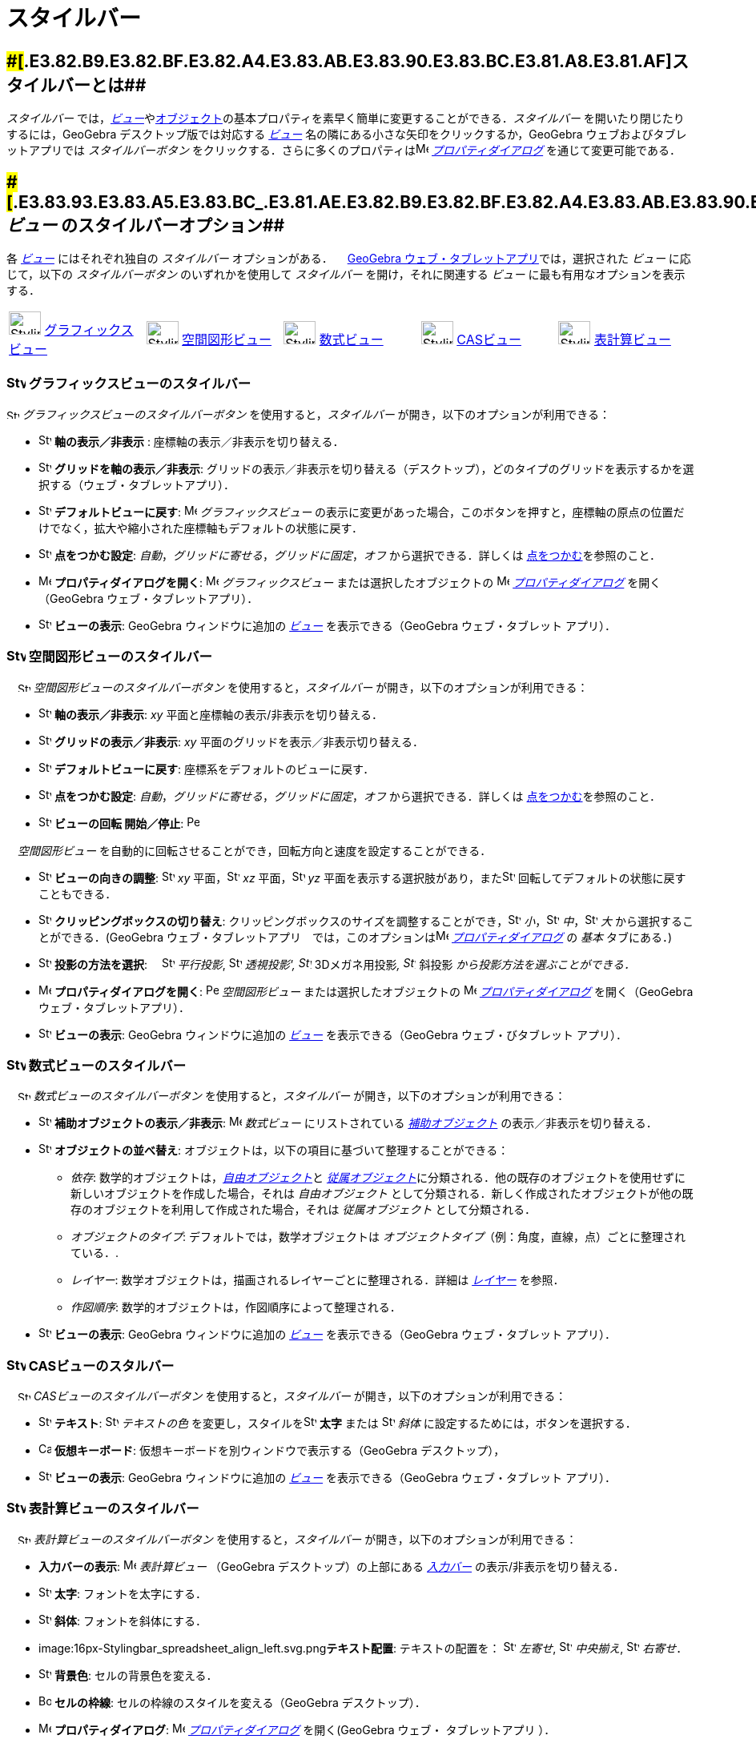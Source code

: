 = スタイルバー
ifdef::env-github[:imagesdir: /ja/modules/ROOT/assets/images]

== [#スタイルバーとは]####[#.E3.82.B9.E3.82.BF.E3.82.A4.E3.83.AB.E3.83.90.E3.83.BC.E3.81.A8.E3.81.AF]##スタイルバーとは##

_スタイルバー_
では，xref:/表示.adoc[_ビュー_]やxref:/オブジェクト.adoc[オブジェクト]の基本プロパティを素早く簡単に変更することができる．_スタイルバー_
を開いたり閉じたりするには，GeoGebra デスクトップ版では対応する xref:/表示.adoc[_ビュー_]
名の隣にある小さな矢印をクリックするか，GeoGebra ウェブおよびタブレットアプリでは _スタイルバーボタン_
をクリックする．さらに多くのプロパティはimage:16px-Menu-options.svg.png[Menu-options.svg,width=16,height=16]
_xref:/プロパティダイアログ.adoc[プロパティダイアログ]_ を通じて変更可能である．

== [#ビュー_のスタイルバーオプション]####[#.E3.83.93.E3.83.A5.E3.83.BC_.E3.81.AE.E3.82.B9.E3.82.BF.E3.82.A4.E3.83.AB.E3.83.90.E3.83.BC.E3.82.AA.E3.83.97.E3.82.B7.E3.83.A7.E3.83.B3]##_ビュー_ のスタイルバーオプション##

各 xref:/表示.adoc[_ビュー_] にはそれぞれ独自の _スタイルバー_ オプションがある．
　xref:/GeoGebra_5_0_デスクトップ_vs_ウェブ・タブレットアプリ.adoc[GeoGebra ウェブ・タブレットアプリ]では，選択された
_ビュー_ に応じて，以下の _スタイルバーボタン_ のいずれかを使用して _スタイルバー_ を開け，それに関連する _ビュー_
に最も有用なオプションを表示する．

[cols=",,,,",]
|===
|image:40px-Stylingbar_icon_graphics.svg.png[Stylingbar icon graphics.svg,width=40,height=29]
xref:/グラフィックスビュー.adoc[グラフィックスビュー] |image:40px-Stylingbar_icon_graphics3D.svg.png[Stylingbar icon
graphics3D.svg,width=40,height=29] xref:/空間図形ビュー.adoc[空間図形ビュー]
|image:40px-Stylingbar_icon_algebra.svg.png[Stylingbar icon algebra.svg,width=40,height=29]
xref:/数式ビュー.adoc[数式ビュー] |image:40px-Stylingbar_icon_cas.svg.png[Stylingbar icon cas.svg,width=40,height=29]
xref:/CASビュー.adoc[CASビュー] |image:40px-Stylingbar_icon_spreadsheet.svg.png[Stylingbar icon
spreadsheet.svg,width=40,height=29] xref:/表計算ビュー.adoc[表計算ビュー]
|===

=== image:24px-Stylingbar_icon_graphics.svg.png[Stylingbar icon graphics.svg,width=24,height=17] グラフィックスビューのスタイルバー

image:16px-Stylingbar_icon_graphics.svg.png[Stylingbar icon graphics.svg,width=16,height=12]
_グラフィックスビューのスタイルバーボタン_ を使用すると，_スタイルバー_ が開き，以下のオプションが利用できる：

* image:16px-Stylingbar_graphicsview_show_or_hide_the_axes.svg.png[Stylingbar graphicsview show or hide the
axes.svg,width=16,height=16] *軸の表示／非表示* : 座標軸の表示／非表示を切り替える．
* image:16px-Stylingbar_graphicsview_show_or_hide_the_grid.svg.png[Stylingbar graphicsview show or hide the
grid.svg,width=16,height=16] *グリッドを軸の表示／非表示*:
グリッドの表示／非表示を切り替える（デスクトップ），どのタイプのグリッドを表示するかを選択する（ウェブ・タブレットアプリ）．
* image:16px-Stylingbar_graphicsview_standardview.svg.png[Stylingbar graphicsview standardview.svg,width=16,height=16]
*デフォルトビューに戻す*: image:16px-Menu_view_graphics.svg.png[Menu view graphics.svg,width=16,height=16]
_グラフィックスビュー_
の表示に変更があった場合，このボタンを押すと，座標軸の原点の位置だけでなく，拡大や縮小された座標軸もデフォルトの状態に戻す．
* image:16px-Stylingbar_graphicsview_point_capturing.svg.png[Stylingbar graphicsview point
capturing.svg,width=16,height=16] *点をつかむ設定*: _自動_，_グリッドに寄せる_，_グリッドに固定_，_オフ_
から選択できる．詳しくは xref:/点をつかむ.adoc[点をつかむ]を参照のこと．
* image:16px-Menu-options.svg.png[Menu-options.svg,width=16,height=16] *プロパティダイアログを開く*:
image:16px-Menu_view_graphics.svg.png[Menu view graphics.svg,width=16,height=16] _グラフィックスビュー_
または選択したオブジェクトの image:16px-Menu-options.svg.png[Menu-options.svg,width=16,height=16]
_xref:/プロパティダイアログ.adoc[プロパティダイアログ]_ を開く（GeoGebra ウェブ・タブレットアプリ）．
* image:16px-Stylingbar_dots.svg.png[Stylingbar dots.svg,width=16,height=16] *ビューの表示*: GeoGebra ウィンドウに追加の
xref:/表示.adoc[_ビュー_] を表示できる（GeoGebra ウェブ・タブレット アプリ）．

=== image:24px-Stylingbar_icon_graphics3D.svg.png[Stylingbar icon graphics3D.svg,width=24,height=17] 空間図形ビューのスタイルバー

　image:16px-Stylingbar_icon_graphics3D.svg.png[Stylingbar icon graphics3D.svg,width=16,height=12]
_空間図形ビューのスタイルバーボタン_ を使用すると，_スタイルバー_ が開き，以下のオプションが利用できる：

* image:16px-Stylingbar_graphics3D_axes_plane.svg.png[Stylingbar graphics3D axes plane.svg,width=16,height=16]
*軸の表示／非表示*: _xy_ 平面と座標軸の表示/非表示を切り替える．
* image:16px-Stylingbar_graphicsview_show_or_hide_the_grid.svg.png[Stylingbar graphicsview show or hide the
grid.svg,width=16,height=16] *グリッドの表示／非表示*: _xy_ 平面のグリッドを表示／非表示切り替える．
* image:16px-Stylingbar_graphicsview_standardview.svg.png[Stylingbar graphicsview standardview.svg,width=16,height=16]
*デフォルトビューに戻す*: 座標系をデフォルトのビューに戻す．
* image:16px-Stylingbar_graphicsview_point_capturing.svg.png[Stylingbar graphicsview point
capturing.svg,width=16,height=16] *点をつかむ設定*: _自動_，_グリッドに寄せる_，_グリッドに固定_，_オフ_
から選択できる．詳しくは xref:/点をつかむ.adoc[点をつかむ]を参照のこと．
* image:16px-Stylingbar_graphics3D_rotateview_play.svg.png[Stylingbar graphics3D rotateview play.svg,width=16,height=16]
*ビューの回転 開始／停止*: image:16px-Perspectives_algebra_3Dgraphics.svg.png[Perspectives algebra
3Dgraphics.svg,width=16,height=16]

　_空間図形ビュー_ を自動的に回転させることができ，回転方向と速度を設定することができる．

* image:16px-Stylingbar_graphics3D_view_xy.svg.png[Stylingbar graphics3D view xy.svg,width=16,height=16]
*ビューの向きの調整*: image:16px-Stylingbar_graphics3D_view_xy.svg.png[Stylingbar graphics3D view
xy.svg,width=16,height=16] _xy_ 平面，image:16px-Stylingbar_graphics3D_view_xz.svg.png[Stylingbar graphics3D view
xz.svg,width=16,height=16] _xz_ 平面，image:16px-Stylingbar_graphics3D_view_yz.svg.png[Stylingbar graphics3D view
yz.svg,width=16,height=16] _yz_
平面を表示する選択肢があり，またimage:16px-Stylingbar_graphics3D_standardview_rotate.svg.png[Stylingbar graphics3D
standardview rotate.svg,width=16,height=16] 回転してデフォルトの状態に戻すこともできる．
* image:16px-Stylingbar_graphics3D_clipping_medium.svg.png[Stylingbar graphics3D clipping medium.svg,width=16,height=16]
*クリッピングボックスの切り替え*:
クリッピングボックスのサイズを調整することができ，image:16px-Stylingbar_graphics3D_clipping_small.svg.png[Stylingbar
graphics3D clipping small.svg,width=16,height=16]
_小_，image:16px-Stylingbar_graphics3D_clipping_medium.svg.png[Stylingbar graphics3D clipping
medium.svg,width=16,height=16] _中_，image:16px-Stylingbar_graphics3D_clipping_big.svg.png[Stylingbar graphics3D
clipping big.svg,width=16,height=16] _大_ から選択することができる．(GeoGebra
ウェブ・タブレットアプリ　では，このオプションはimage:16px-Menu-options.svg.png[Menu-options.svg,width=16,height=16]
_xref:/プロパティダイアログ.adoc[プロパティダイアログ]_ の _基本_ タブにある．)
* image:16px-Stylingbar_graphics3D_view_orthographic.svg.png[Stylingbar graphics3D view
orthographic.svg,width=16,height=16] *投影の方法を選択*:
　image:16px-Stylingbar_graphics3D_view_orthographic.svg.png[Stylingbar graphics3D view
orthographic.svg,width=16,height=16] _平行投影_, image:16px-Stylingbar_graphics3D_view_perspective.svg.png[Stylingbar
graphics3D view perspective.svg,width=16,height=16] _透視投影',
image:16px-Stylingbar_graphics3D_view_glases.svg.png[Stylingbar graphics3D view glases.svg,width=16,height=16]_
3Dメガネ用投影__, image:16px-Stylingbar_graphics3D_view_oblique.svg.png[Stylingbar graphics3D view
oblique.svg,width=16,height=16]__ 斜投影 _から投影方法を選ぶことができる．_
* image:16px-Menu-options.svg.png[Menu-options.svg,width=16,height=16] *プロパティダイアログを開く*:
image:16px-Perspectives_algebra_3Dgraphics.svg.png[Perspectives algebra 3Dgraphics.svg,width=16,height=16]
_空間図形ビュー_ または選択したオブジェクトの image:16px-Menu-options.svg.png[Menu-options.svg,width=16,height=16]
_xref:/プロパティダイアログ.adoc[プロパティダイアログ]_ を開く（GeoGebra ウェブ・タブレットアプリ）．
* image:16px-Stylingbar_dots.svg.png[Stylingbar dots.svg,width=16,height=16] *ビューの表示*: GeoGebra ウィンドウに追加の
xref:/表示.adoc[_ビュー_] を表示できる（GeoGebra ウェブ・びタブレット アプリ）．

=== image:24px-Stylingbar_icon_algebra.svg.png[Stylingbar icon algebra.svg,width=24,height=17] 数式ビューのスタイルバー

　image:16px-Stylingbar_icon_algebra.svg.png[Stylingbar icon algebra.svg,width=16,height=12]
_数式ビューのスタイルバーボタン_ を使用すると，_スタイルバー_ が開き，以下のオプションが利用できる：

* image:16px-Stylingbar_algebraview_auxiliary_objects.svg.png[Stylingbar algebraview auxiliary
objects.svg,width=16,height=16] *補助オブジェクトの表示／非表示*: image:16px-Menu_view_algebra.svg.png[Menu view
algebra.svg,width=16,height=16] _数式ビュー_ にリストされている
xref:/自由、従属、補助オブジェクト.adoc[_補助オブジェクト_] の表示／非表示を切り替える．
* image:16px-Stylingbar_algebraview_sort_objects_by.svg.png[Stylingbar algebraview sort objects
by.svg,width=16,height=16] *オブジェクトの並べ替え*: オブジェクトは，以下の項目に基づいて整理することができる：
** _依存_: 数学的オブジェクトは，xref:/自由、従属、補助オブジェクト.adoc[_自由オブジェクト_]と
xref:/自由、従属、補助オブジェクト.adoc[_従属オブジェクト_]に分類される．他の既存のオブジェクトを使用せずに新しいオブジェクトを作成した場合，それは
_自由オブジェクト_
として分類される．新しく作成されたオブジェクトが他の既存のオブジェクトを利用して作成された場合，それは
_従属オブジェクト_ として分類される．
** _オブジェクトのタイプ_: デフォルトでは，数学オブジェクトは
_オブジェクトタイプ_（例：角度，直線，点）ごとに整理されている．.
** _レイヤー_: 数学オブジェクトは，描画されるレイヤーごとに整理される．詳細は _xref:/レイヤー.adoc[レイヤー]_ を参照．
** _作図順序_: 数学的オブジェクトは，作図順序によって整理される．
* image:16px-Stylingbar_dots.svg.png[Stylingbar dots.svg,width=16,height=16] *ビューの表示*: GeoGebra ウィンドウに追加の
xref:/表示.adoc[_ビュー_] を表示できる（GeoGebra ウェブ・タブレット アプリ）．

=== image:24px-Stylingbar_icon_cas.svg.png[Stylingbar icon cas.svg,width=24,height=17] CASビューのスタルバー

　image:16px-Stylingbar_icon_cas.svg.png[Stylingbar icon cas.svg,width=16,height=12] _CASビューのスタイルバーボタン_
を使用すると，_スタイルバー_ が開き，以下のオプションが利用できる：

* image:16px-Stylingbar_text.svg.png[Stylingbar text.svg,width=16,height=16] *テキスト*:
image:16px-Stylingbar_text_color.svg.png[Stylingbar text color.svg,width=16,height=16] _テキストの色_
を変更し，スタイルをimage:16px-Stylingbar_text_bold.svg.png[Stylingbar text bold.svg,width=16,height=16] *太字* または
image:16px-Stylingbar_text_italic.svg.png[Stylingbar text italic.svg,width=16,height=16] _斜体_
に設定するためには，ボタンを選択する．
* image:16px-Cas-keyboard.png[Cas-keyboard.png,width=16,height=16] *仮想キーボード*:
仮想キーボードを別ウィンドウで表示する（GeoGebra デスクトップ），
* image:16px-Stylingbar_dots.svg.png[Stylingbar dots.svg,width=16,height=16] *ビューの表示*: GeoGebra ウィンドウに追加の
xref:/表示.adoc[_ビュー_] を表示できる（GeoGebra ウェブ・タブレット アプリ）．

=== image:24px-Stylingbar_icon_spreadsheet.svg.png[Stylingbar icon spreadsheet.svg,width=24,height=17] 表計算ビューのスタイルバー

　image:16px-Stylingbar_icon_spreadsheet.svg.png[Stylingbar icon spreadsheet.svg,width=16,height=12]
_表計算ビューのスタイルバーボタン_ を使用すると，_スタイルバー_ が開き，以下のオプションが利用できる：

* *入力バーの表示*: image:16px-Menu_view_spreadsheet.svg.png[Menu view spreadsheet.svg,width=16,height=16]
_表計算ビュー_ （GeoGebra デスクトップ）の上部にある _xref:/入力バー.adoc[入力バー]_ の表示/非表示を切り替える．
* image:16px-Stylingbar_text_bold.svg.png[Stylingbar text bold.svg,width=16,height=16] *太字*: フォントを太字にする．
* image:16px-Stylingbar_text_italic.svg.png[Stylingbar text italic.svg,width=16,height=16] *斜体*:
フォントを斜体にする．
* image:16px-Stylingbar_spreadsheet_align_left.svg.png[Stylingbar spreadsheet align
left.svg,width=16,height=16]**テキスト配置**: テキストの配置を：
image:16px-Stylingbar_spreadsheet_align_left.svg.png[Stylingbar spreadsheet align left.svg,width=16,height=16] _左寄せ_,
image:16px-Stylingbar_spreadsheet_align_center.svg.png[Stylingbar spreadsheet align center.svg,width=16,height=16]
_中央揃え_, image:16px-Stylingbar_spreadsheet_align_right.svg.png[Stylingbar spreadsheet align
right.svg,width=16,height=16] _右寄せ_．
* image:16px-Stylingbar_color_white.svg.png[Stylingbar color white.svg,width=16,height=16] *背景色*:
セルの背景色を変える．
* image:Border_frame.png[Border frame.png,width=16,height=16] *セルの枠線*: セルの枠線のスタイルを変える（GeoGebra
デスクトップ）．
* image:16px-Menu-options.svg.png[Menu-options.svg,width=16,height=16] *プロパティダイアログ*:
image:16px-Menu-options.svg.png[Menu-options.svg,width=16,height=16]
_xref:/プロパティダイアログ.adoc[プロパティダイアログ]_ を開く(GeoGebra ウェブ・ タブレットアプリ ）．
* image:16px-Stylingbar_dots.svg.png[Stylingbar dots.svg,width=16,height=16] *ビューの表示*: GeoGebra ウィンドウに追加の
xref:/表示.adoc[_ビュー_] を表示できる（GeoGebra ウェブ・タブレット アプリ）．

== [#ツールとオブジェクトのスタイルバーオプション]####[#.E3.83.84.E3.83.BC.E3.83.AB.E3.81.A8.E3.82.AA.E3.83.96.E3.82.B8.E3.82.A7.E3.82.AF.E3.83.88.E3.81.AE.E3.82.B9.E3.82.BF.E3.82.A4.E3.83.AB.E3.83.90.E3.83.BC.E3.82.AA.E3.83.97.E3.82.B7.E3.83.A7.E3.83.B3]##ツールとオブジェクトのスタイルバーオプション##

選択した _xref:/ツール.adoc[ツール]_ や既存のオブジェクトによって，_スタイルバー_
では選択されたオブジェクトのプロパティ，または選択した _xref:/ツール.adoc[ツール]_
を使って作成するオブジェクトのプロパティを変更するためのボタンが選る：

* image:16px-Stylingbar_point.svg.png[Stylingbar point.svg,width=16,height=16] *点のスタイル*:
異なる点スタイル（例えばimage:16px-Stylingbar_point.svg.png[Stylingbar point.svg,width=16,height=16]
ドット，image:16px-Stylingbar_point_cross.svg.png[Stylingbar point cross.svg,width=16,height=16]
クロス，image:16px-Stylingbar_point_down.svg.png[Stylingbar point down.svg,width=16,height=16]
矢印，image:16px-Stylingbar_point_diamond_empty.svg.png[Stylingbar point diamond empty.svg,width=16,height=16]
ダイヤモンド）から選択し，点のサイズも設定することができる．
* image:16px-Stylingbar_line_solid.svg.png[Stylingbar line solid.svg,width=16,height=16] *線のスタイル*:
異なる線のスタイル（image:16px-Stylingbar_line_dashed_long.svg.png[Stylingbar line dashed long.svg,width=16,height=16]
破線，image:16px-Stylingbar_line_dotted.svg.png[Stylingbar line dotted.svg,width=16,height=16]
点線など）を選択し，線の太さを設定することができる．
* image:16px-Stylingbar_color_white.svg.png[Stylingbar color white.svg,width=16,height=16] *オブジェクトの色*:
選択したオブジェクトの色を設定することができる．
* image:16px-Stylingbar_color_brown_transparent_20.svg.png[Stylingbar color brown transparent 20.svg,width=16,height=16]
*オブジェクトの色と透過率*: 選択したオブジェクトの塗りつぶしの色と透過率を設定することができる．
* image:16px-Stylingbar_text.svg.png[Stylingbar text.svg,width=16,height=16] *テキストスタイル*: テキストオブジェクトの
image:16px-Stylingbar_text_color.svg.png[Stylingbar text color.svg,width=16,height=16]
_テキスト色_，image:16px-Stylingbar_color_white.svg.png[Stylingbar color white.svg,width=16,height=16]
_背景色_，テキストスタイル（image:16px-Stylingbar_text_bold.svg.png[Stylingbar text bold.svg,width=16,height=16]
*太字*，image:16px-Stylingbar_text_italic.svg.png[Stylingbar text italic.svg,width=16,height=16]
_斜体_），image:16px-Menu-options-font-size.svg.png[Menu-options-font-size.svg,width=16,height=16] _フォントサイズ_
を設定することができる．
* image:16px-Menu-options-labeling.svg.png[Menu-options-labeling.svg,width=16,height=16] *ラベルの設定*:
以下のxref:/ラベルと見出し.adoc[ラベルの設定] から選択できる：
** _非表示_: ラベルは表示されない
** _名前_: オブジェクトの名前だけ表示される． (例： _A_).
** _名前と値_: オブジェクトの名前と値が表示される． (例： _A = (1, 1)_).
** _値_: オブジェクトの値だけ表示される． (例： _(1, 1)_).
* image:16px-Stylingbar_caption.svg.png[Stylingbar caption.svg,width=16,height=16] *見出し*:
オブジェクトの名前や値とは異なるxref:/ラベルと見出し.adoc[見出し]
を表示することができる（例えば，複数のオブジェクトに同じラベルを付けたい場合）．これは，image:16px-Menu-options.svg.png[Menu-options.svg,width=16,height=16]
_xref:/プロパティダイアログ.adoc[プロパティダイアログ]_.で指定する．
* image:Pin.png[Pin.png,width=16,height=16] *画面上の絶対位置*: オブジェクト（テキストボックスなど）を画面内に固定し，
xref:/tools/グラフィックスビューの移動.adoc[_グラフィックスビュー（空間図形ビュー）_
の移動]や拡大・縮小の影響を受けないようにすることができる（GeoGebra デスクトップ）．
* image:16px-Menu-options.svg.png[Menu-options.svg,width=16,height=16] *プロパティダイアログ*:
image:16px-Menu-options.svg.png[Menu-options.svg,width=16,height=16]
_xref:/プロパティダイアログ.adoc[プロパティダイアログ]_ を開く(GeoGebra ウェブ・タブレットアプリ ）．
* image:16px-Stylingbar_dots.svg.png[Stylingbar dots.svg,width=16,height=16] *ビューの表示*: GeoGebra ウィンドウに追加の
xref:/表示.adoc[_ビュー_] を表示できる（GeoGebra ウェブ・タブレット アプリ）．
